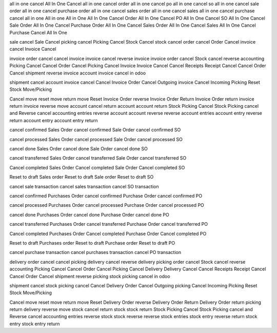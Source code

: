 all in one cancel
All In One Cancel
all in one cancel order
all in one cancel po
all in one cancel so
all in one cancel sale order
all in one cancel purchase order
all in one cancel sales order
all in one cancel sales
all in one cancel purchase
cancel all in one
All in one
All in One
All In One Cancel Order
All In One Cancel PO
All In One Cancel SO
All In One Cancel Sale Order
All In One Cancel Purchase Order
All In One Cancel Sales Order
All In One Cancel Sales
All In One Cancel Purchase
Cancel All In One

sale cancel
Sale Cancel
picking cancel
Picking Cancel
Stock Cancel
stock cancel
order cancel
Order Cancel
invoice cancel
Invoice Cancel

invoice order cancel 
cancel invoice
invoice cancel 
reverse invoice 
invoice order cancel
Stock cancel reverse accounting 
Picking Cancel 
Cancel Order 
Cancel Picking 
Cancel Invoice 
Invoice Cancel 
Cancel Receipts 
Receipt Cancel 
Cancel Order 
Cancel shipment
reverse invoice
account invoice cancel in odoo 

shipment cancel 
account invoice cancel 
Cancel Invoice Order 
Cancel Outgoing invoice 
Cancel Incoming Picking 
Reset Stock Move/Picking

Cancel move 
reset move 
return move 
Reset Invoice Order 
reverse Invoice Order 
Return Invoice Order 
return invoice 
return invoice 
reverse move 
account cancel 
return account 
account return 
Stock Picking Cancel 
Stock Picking cancel and Reverse 
cancel accounting entries 
reverse account 
account reverse 
reverse account entries 
account entry reverse 
return account entry 
account entry return

cancel confirmed Sales Order
cancel confirmed Sale Order
cancel confirmed SO

cancel processed Sales Order
cancel processed Sale Order
cancel processed SO

cancel done Sales Order
cancel done Sale Order
cancel done SO

cancel transferred Sales Order
cancel transferred Sale Order
cancel transferred SO

Cancel completed Sales Order
Cancel completed Sale Order
Cancel completed SO


Reset to draft Sales order
Reset to draft Sale order
Reset to draft SO

cancel sale transaction
cancel sales transaction
cancel SO transaction

cancel confirmed Purchases Order
cancel confirmed Purchase Order
cancel confirmed PO

cancel processed Purchases Order
cancel processed Purchase Order
cancel processed PO

cancel done Purchases Order
cancel done Purchase Order
cancel done PO

cancel transferred Purchases Order
cancel transferred Purchase Order
cancel transferred PO

Cancel completed Purchases Order
Cancel completed Purchase Order
Cancel completed PO


Reset to draft Purchases order
Reset to draft Purchase order
Reset to draft PO

cancel purchase transaction
cancel purchases transaction
cancel PO transaction


delivery order cancel 
cancel picking
delivery cancel 
reverse delivery 
picking order cancel
Stock cancel reverse accounting 
Picking Cancel 
Cancel Order 
Cancel Picking 
Cancel Delivery 
Delivery Cancel 
Cancel Receipts 
Receipt Cancel 
Cancel Order 
Cancel shipment
reverse picking
stock picking cancel in odoo 

shipment cancel 
stock picking cancel 
Cancel Delivery Order 
Cancel Outgoing picking 
Cancel Incoming Picking 
Reset Stock Move/Picking

Cancel move 
reset move 
return move 
Reset Delivery Order 
reverse Delivery Order 
Return Delivery Order 
return picking 
return delivery 
reverse move 
stock cancel 
return stock 
stock return 
Stock Picking Cancel 
Stock Picking cancel and Reverse 
cancel accounting entries 
reverse stock 
stock reverse 
reverse stock entries 
stock entry reverse 
return stock entry 
stock entry return

